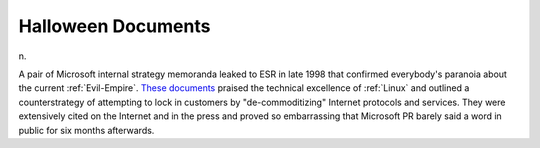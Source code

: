.. _Halloween-Documents:

============================================================
Halloween Documents
============================================================

n\.

A pair of Microsoft internal strategy memoranda leaked to ESR in late 1998 that confirmed everybody's paranoia about the current :ref:`Evil-Empire`\.
`These documents <http://www.opensource.org/halloween/>`_\  praised the technical excellence of :ref:`Linux` and outlined a counterstrategy of attempting to lock in customers by "de-commoditizing" Internet protocols and services.
They were extensively cited on the Internet and in the press and proved so embarrassing that Microsoft PR barely said a word in public for six months afterwards.

